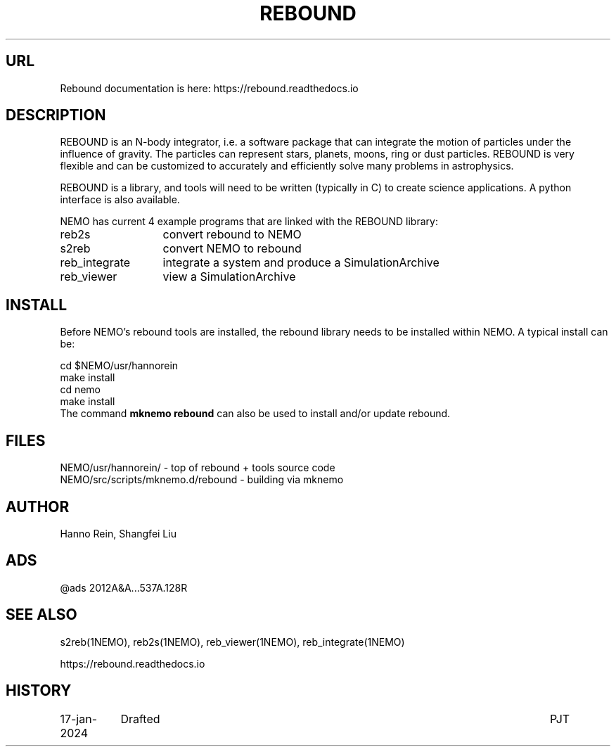 .TH REBOUND 8NEMO "4 July 2024"

.SH "URL"
Rebound documentation is here:    https://rebound.readthedocs.io

.SH "DESCRIPTION"
REBOUND is an N-body integrator, i.e. a software package that can
integrate the motion of particles under the influence of gravity. The
particles can represent stars, planets, moons, ring or dust
particles. REBOUND is very flexible and can be customized to
accurately and efficiently solve many problems in astrophysics.

.PP

REBOUND is a library, and tools will need to be written (typically in C) to
create science applications. A python interface is also available.

.PP
NEMO has current 4 example programs that are linked with the REBOUND library:
.nf
.ta +2i

reb2s		convert rebound to NEMO
s2reb		convert NEMO to rebound
reb_integrate	integrate a system and produce a SimulationArchive 
reb_viewer	view a SimulationArchive 
.fi

.SH "INSTALL"

Before NEMO's rebound tools are installed, the rebound library needs to be
installed within NEMO. A typical install can be:

.EX
         cd $NEMO/usr/hannorein
         make install
         cd nemo
         make install
	 
.EE
The command \fBmknemo rebound\fP can also be used to install and/or
update rebound.

.SH "FILES"
.nf
NEMO/usr/hannorein/   -  top of rebound + tools source code
NEMO/src/scripts/mknemo.d/rebound  - building via mknemo
.fi

.SH "AUTHOR"
Hanno Rein, Shangfei Liu

.SH "ADS"
@ads 2012A&A...537A.128R

.SH "SEE ALSO"
s2reb(1NEMO), reb2s(1NEMO), reb_viewer(1NEMO), reb_integrate(1NEMO)
.PP
https://rebound.readthedocs.io
.SH "HISTORY"
.nf
.ta +1.5i +5.5i
17-jan-2024	Drafted		PJT
.fi
